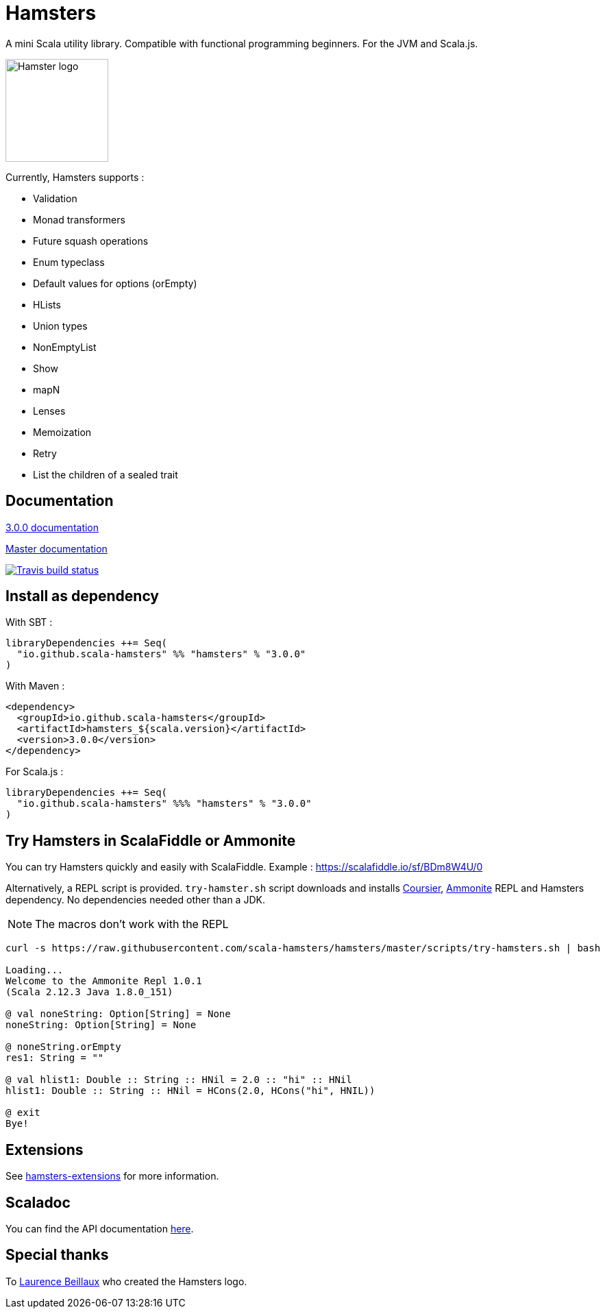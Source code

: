 = Hamsters
:release-version: 3.0.0
:documentation-version: 3.0.0
ifndef::env-github[:icons: font]
ifdef::env-github[]
:outfilesuffix: .adoc
:note-caption: :paperclip:
endif::[]

A mini Scala utility library. Compatible with functional programming beginners. For the JVM and Scala.js.

image::https://raw.githubusercontent.com/scala-hamsters/hamsters/gh-pages/hamsters.jpg[Hamster logo,width=150]

Currently, Hamsters supports :

 * Validation
 * Monad transformers
 * Future squash operations
 * Enum typeclass
 * Default values for options (orEmpty)
 * HLists
 * Union types
 * NonEmptyList
 * Show
 * mapN
 * Lenses
 * Memoization
 * Retry
 * List the children of a sealed trait

== Documentation

https://github.com/scala-hamsters/hamsters/tree/{release-version}/docs[{release-version} documentation]

https://github.com/scala-hamsters/hamsters/tree/master/docs[Master documentation]

image::https://travis-ci.org/scala-hamsters/hamsters.svg?branch=master[Travis build status,link=https://travis-ci.org/scala-hamsters/hamsters]

== Install as dependency

With SBT :

[source,scala,subs="verbatim,attributes"]
----
libraryDependencies ++= Seq(
  "io.github.scala-hamsters" %% "hamsters" % "{release-version}"
)
----

With Maven :

[source,xml,subs="verbatim,attributes"]
----
<dependency>
  <groupId>io.github.scala-hamsters</groupId>
  <artifactId>hamsters_${scala.version}</artifactId>
  <version>{release-version}</version>
</dependency>
----

For Scala.js :

[source,scala,subs="verbatim,attributes"]
----
libraryDependencies ++= Seq(
  "io.github.scala-hamsters" %%% "hamsters" % "{release-version}"
)
----

== Try Hamsters in ScalaFiddle or Ammonite

You can try Hamsters quickly and easily with ScalaFiddle.  
Example : https://scalafiddle.io/sf/BDm8W4U/0

Alternatively, a REPL script is provided. `try-hamster.sh` script downloads and installs 
https://github.com/alexarchambault/coursier[Coursier], https://github.com/lihaoyi/Ammonite[Ammonite] REPL and Hamsters dependency.
No dependencies needed other than a JDK.

NOTE: The macros don't work with the REPL

```shell
curl -s https://raw.githubusercontent.com/scala-hamsters/hamsters/master/scripts/try-hamsters.sh | bash

Loading...
Welcome to the Ammonite Repl 1.0.1
(Scala 2.12.3 Java 1.8.0_151)

@ val noneString: Option[String] = None 
noneString: Option[String] = None

@ noneString.orEmpty 
res1: String = ""

@ val hlist1: Double :: String :: HNil = 2.0 :: "hi" :: HNil 
hlist1: Double :: String :: HNil = HCons(2.0, HCons("hi", HNIL))

@ exit 
Bye!

```

== Extensions

See https://github.com/scala-hamsters/hamsters-extensions[hamsters-extensions] for more information.

== Scaladoc

You can find the API documentation https://static.javadoc.io/io.github.scala-hamsters/hamsters_2.12/{documentation-version}/io/github/hamsters/index.html[here].

== Special thanks

To https://github.com/laurencebeillaux[Laurence Beillaux] who created the Hamsters logo.
